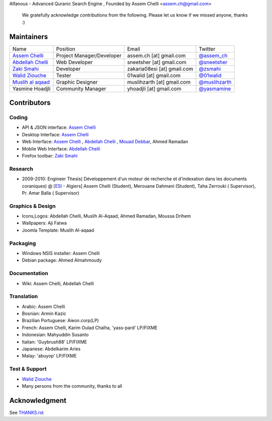 Alfanous - Advanced Quranic Search Engine , Founded  by Assem Chelli <assem.ch@gmail.com>

      We gratefully acknowledge contributions from the following.
      Please let us know if we missed anyone, thanks :)


===========
Maintainers
===========
================== ========================== ================================= =============================================
Name      		  Position                    Email                            Twitter
------------------ -------------------------- --------------------------------- ---------------------------------------------
`Assem Chelli`_     Project Manager/Developer   assem.ch [at] gmail.com          `@assem_ch`_
`Abdellah Chelli`_  Web Developer               sneetsher [at] gmail.com         `@sneetsher`_ 
`Zaki Smahi`_       Developer                   zakaria08esi [at] gmail.com      `@zsmahi`_  
`Walid Ziouche`_    Tester                      01walid [at] gmail.com           `@01walid`_  
`Muslih al aqaad`_  Graphic Designer            muslihzarth [at] gmail.com       `@muslihzarth`_
Yasmine Hoadjli     Community Manager           yhoadjli [at] gmail.com          `@yasmamine`_ 
================== ========================== ================================= =============================================

.. _`Assem Chelli`: https://github.com/assem-ch
.. _`Abdellah Chelli`: https://github.com/sneetsher 
.. _`Zaki Smahi`: https://github.com/zsmahi
.. _`Mouad Debbar` : https://github.com/mdebbar
.. _`Walid Ziouche`: https://github.com/01walid
.. _`Muslih al aqaad`: https://github.com/muslih

.. _`@assem_ch`: https://twitter.com/assem_ch
.. _`@sneetsher`: https://twitter.com/sneetsher 
.. _`@zsmahi`: https://twitter.com/zsmahi
.. _`@yasmamine`: https://twitter.com/yasmamine
.. _`@01walid`: https://twitter.com/01walid
.. _`@muslihzarth`: https://twitter.com/muslihzarth

============ 
Contributors 
============
--------
Coding
--------
* API & JSON interface: `Assem Chelli`_    
* Desktop Interface: `Assem Chelli`_   
* Web Interface: `Assem Chelli`_   , `Abdellah Chelli`_ , `Mouad Debbar`_, Ahmed Ramadan
* Mobile Web Interface: `Abdellah Chelli`_ 
* Firefox toolbar: `Zaki Smahi`_ 

--------
Research
--------
*  2009-2010: Engineer Thesis( Développement d'un moteur de recherche et d'indexation dans les documents coraniques) @ [ESI_ - Algiers]
   Assem Chelli (Student), Merouane Dahmani (Student), Taha Zerrouki  ( Supervisor),  Pr. Amar Balla ( Supervisor)  

.. _ESI: http://www.esi.dz
-----------------
Graphics & Design
-----------------
* Icons,Logos: Abdellah Chelli, Muslih Al-Aqaad, Ahmed Ramadan, Moussa Drihem
* Wallpapers: Aji Fatwa
* Joomla Template: Muslih Al-aqaad

--------- 
Packaging 
---------
* Windows NSIS installer: Assem Chelli 
* Debian package: Ahmed Almahmoudy

-------------
Documentation 
-------------
* Wiki: Assem Chelli, Abdellah Chelli 

-----------
Translation
-----------
* Arabic: Assem Chelli 
* Bosnian: Armin Kazic
* Brazilian Portuguese: Aieon.corp(LP)
* French: Assem Chelli, Karim Oulad Chalha, 'yass-pard' LP/FIXME
* Indonesian: Mahyuddin Susanto
* Italian: 'Guybrush88' LP/FIXME
* Japanese: Abdelkarim Aries
* Malay: 'abuyop' LP/FIXME

--------------
Test & Support
--------------
* `Walid Ziouche`_
* Many persons from the community, thanks to all 

==============
Acknowledgment
==============
See `THANKS.rst <https://github.com/Alfanous-team/alfanous/blob/master/THANKS.rst>`_ 
